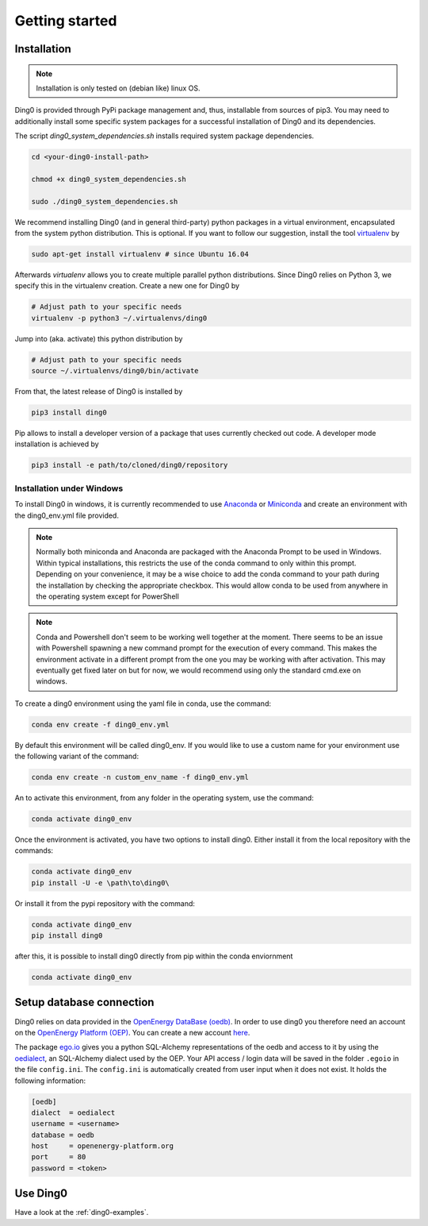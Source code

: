 Getting started
~~~~~~~~~~~~~~~

.. _installation:

Installation
============

.. note::
    Installation is only tested on (debian like) linux OS.

Ding0 is provided through PyPi package management and, thus, installable from
sources of pip3.
You may need to additionally install some specific system packages for a
successful installation of Ding0 and its dependencies.

The script `ding0_system_dependencies.sh` installs required system package
dependencies.

.. code-block:: bash

    cd <your-ding0-install-path>

    chmod +x ding0_system_dependencies.sh

    sudo ./ding0_system_dependencies.sh


We recommend installing Ding0 (and in general third-party) python packages in a
virtual environment, encapsulated from the system python distribution.
This is optional. If you want to follow our suggestion, install the tool
`virtualenv <https://virtualenv.pypa.io/en/stable/>`_ by

.. code-block:: bash

    sudo apt-get install virtualenv # since Ubuntu 16.04

Afterwards `virtualenv` allows you to create multiple parallel python distributions.
Since Ding0 relies on Python 3, we specify this in the virtualenv creation.
Create a new one for Ding0 by

.. code-block:: bash

    # Adjust path to your specific needs
    virtualenv -p python3 ~/.virtualenvs/ding0

Jump into (aka. activate) this python distribution by

.. code-block:: bash

    # Adjust path to your specific needs
    source ~/.virtualenvs/ding0/bin/activate

From that, the latest release of Ding0 is installed by

.. code-block:: python

    pip3 install ding0


Pip allows to install a developer version of a package that uses currently
checked out code. A developer mode installation is achieved by

.. code-block:: python

    pip3 install -e path/to/cloned/ding0/repository
    

Installation under Windows
--------------------------
To install Ding0 in windows, it is currently recommended to use
`Anaconda <https://www.anaconda.com/distribution/>`_ or
`Miniconda <https://docs.conda.io/en/latest/miniconda.html>`_
and create an environment with the ding0_env.yml file provided.

.. note::
    Normally both miniconda and Anaconda are packaged with the Anaconda
    Prompt to be used in Windows. Within typical installations, this
    restricts the use of the conda command to only within this prompt.
    Depending on your convenience, it may be a wise choice to add
    the conda command to your path during the installation by checking
    the appropriate checkbox. This would allow conda to be used
    from anywhere in the operating system except for PowerShell

.. note::
    Conda and Powershell don't seem to be working well together at
    the moment. There seems to be an issue with Powershell spawning
    a new command prompt for the execution of every command.
    This makes the environment activate in a different prompt
    from the one you may be working with after activation.
    This may eventually get fixed later on but for now,
    we would recommend using only the standard cmd.exe on windows.

To create a ding0 environment using the yaml file in conda,
use the command:

.. code-block:: bash

    conda env create -f ding0_env.yml

By default this environment will be called ding0_env. If you would
like to use a custom name for your environment use the following variant
of the command:

.. code-block:: bash

    conda env create -n custom_env_name -f ding0_env.yml

An to activate this environment, from any folder in the operating system,
use the command:

.. code-block:: bash

    conda activate ding0_env

Once the environment is activated, you have two options to install ding0.
Either install it from the local repository with the commands:

.. code-block:: bash

    conda activate ding0_env
    pip install -U -e \path\to\ding0\

Or install it from the pypi repository with the command:

.. code-block:: bash

    conda activate ding0_env
    pip install ding0



after this, it is possible to install ding0 directly from pip within the
conda enviornment

.. code-block:: bash

    conda activate ding0_env

Setup database connection
==========================
 
Ding0 relies on data provided in the `OpenEnergy DataBase (oedb) <https://openenergy-platform.org/dataedit/>`_.
In order to use ding0 you therefore need an account on the 
`OpenEnergy Platform (OEP) <https://openenergy-platform.org/>`_. You can create a new account
`here <http://openenergy-platform.org/login/>`_.

The package `ego.io <https://github.com/openego/ego.io>`_ gives you a python SQL-Alchemy representations of
the oedb and access to it by using the
`oedialect <https://github.com/openego/oedialect>`_, an SQL-Alchemy dialect used by the
OEP. Your API
access / login data will be saved in the folder ``.egoio`` in the file
``config.ini``. The ``config.ini`` is automatically created from user input when it does not exist. It 
holds the following information:

.. code-block:: bash

  [oedb]
  dialect  = oedialect
  username = <username>
  database = oedb
  host     = openenergy-platform.org
  port     = 80
  password = <token>



Use Ding0
=========

Have a look at the :ref:`ding0-examples`.